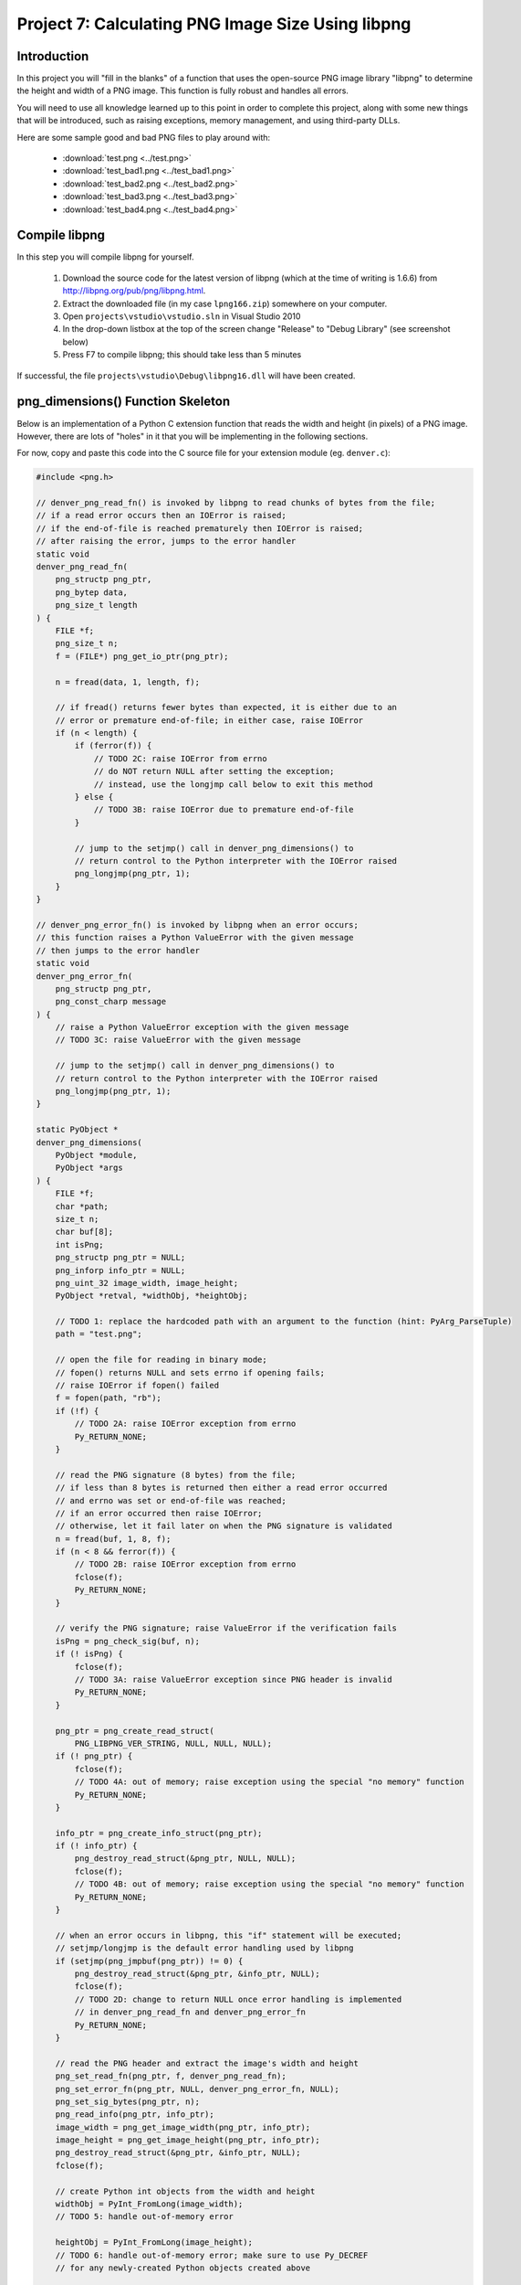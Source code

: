 Project 7: Calculating PNG Image Size Using libpng
==================================================

Introduction
------------

In this project you will "fill in the blanks" of a function
that uses the open-source PNG image library "libpng"
to determine the height and width of a PNG image.
This function is fully robust and handles all errors.

You will need to use all knowledge learned up to this point
in order to complete this project,
along with some new things that will be introduced,
such as raising exceptions, memory management, and using third-party DLLs.

Here are some sample good and bad PNG files to play around with:

  - :download:`test.png <../test.png>`
  - :download:`test_bad1.png <../test_bad1.png>`
  - :download:`test_bad2.png <../test_bad2.png>`
  - :download:`test_bad3.png <../test_bad3.png>`
  - :download:`test_bad4.png <../test_bad4.png>`

Compile libpng
--------------

In this step you will compile libpng for yourself.

  1. Download the source code for the latest version of libpng
     (which at the time of writing is 1.6.6)
     from http://libpng.org/pub/png/libpng.html.
  2. Extract the downloaded file
     (in my case ``lpng166.zip``)
     somewhere on your computer.
  3. Open ``projects\vstudio\vstudio.sln`` in Visual Studio 2010
  4. In the drop-down listbox at the top of the screen
     change "Release" to "Debug Library"
     (see screenshot below)
  5. Press F7 to compile libpng; this should take less than 5 minutes

.. image:: images/BuildConfigScreenshot.png

If successful, the file ``projects\vstudio\Debug\libpng16.dll``
will have been created.


png_dimensions() Function Skeleton
----------------------------------

Below is an implementation of a Python C extension function
that reads the width and height (in pixels) of a PNG image.
However, there are lots of "holes" in it
that you will be implementing in the following sections.

For now, copy and paste this code into the C source file
for your extension module (eg. ``denver.c``):

.. code-block:: c

    #include <png.h>

    // denver_png_read_fn() is invoked by libpng to read chunks of bytes from the file;
    // if a read error occurs then an IOError is raised;
    // if the end-of-file is reached prematurely then IOError is raised;
    // after raising the error, jumps to the error handler
    static void
    denver_png_read_fn(
        png_structp png_ptr,
        png_bytep data,
        png_size_t length
    ) {
        FILE *f;
        png_size_t n;
        f = (FILE*) png_get_io_ptr(png_ptr);

        n = fread(data, 1, length, f);

        // if fread() returns fewer bytes than expected, it is either due to an
        // error or premature end-of-file; in either case, raise IOError
        if (n < length) {
            if (ferror(f)) {
                // TODO 2C: raise IOError from errno
                // do NOT return NULL after setting the exception;
                // instead, use the longjmp call below to exit this method
            } else {
                // TODO 3B: raise IOError due to premature end-of-file
            }

            // jump to the setjmp() call in denver_png_dimensions() to
            // return control to the Python interpreter with the IOError raised
            png_longjmp(png_ptr, 1);
        }
    }

    // denver_png_error_fn() is invoked by libpng when an error occurs;
    // this function raises a Python ValueError with the given message
    // then jumps to the error handler
    static void
    denver_png_error_fn(
        png_structp png_ptr,
        png_const_charp message
    ) {
        // raise a Python ValueError exception with the given message
        // TODO 3C: raise ValueError with the given message

        // jump to the setjmp() call in denver_png_dimensions() to
        // return control to the Python interpreter with the IOError raised
        png_longjmp(png_ptr, 1);
    }

    static PyObject *
    denver_png_dimensions(
        PyObject *module,
        PyObject *args
    ) {
        FILE *f;
        char *path;
        size_t n;
        char buf[8];
        int isPng;
        png_structp png_ptr = NULL;
        png_inforp info_ptr = NULL;
        png_uint_32 image_width, image_height;
        PyObject *retval, *widthObj, *heightObj;

        // TODO 1: replace the hardcoded path with an argument to the function (hint: PyArg_ParseTuple)
        path = "test.png";

        // open the file for reading in binary mode;
        // fopen() returns NULL and sets errno if opening fails;
        // raise IOError if fopen() failed
        f = fopen(path, "rb");
        if (!f) {
            // TODO 2A: raise IOError exception from errno
            Py_RETURN_NONE;
        }

        // read the PNG signature (8 bytes) from the file;
        // if less than 8 bytes is returned then either a read error occurred
        // and errno was set or end-of-file was reached;
        // if an error occurred then raise IOError;
        // otherwise, let it fail later on when the PNG signature is validated
        n = fread(buf, 1, 8, f);
        if (n < 8 && ferror(f)) {
            // TODO 2B: raise IOError exception from errno
            fclose(f);
            Py_RETURN_NONE;
        }

        // verify the PNG signature; raise ValueError if the verification fails
        isPng = png_check_sig(buf, n);
        if (! isPng) {
            fclose(f);
            // TODO 3A: raise ValueError exception since PNG header is invalid
            Py_RETURN_NONE;
        }

        png_ptr = png_create_read_struct(
            PNG_LIBPNG_VER_STRING, NULL, NULL, NULL);
        if (! png_ptr) {
            fclose(f);
            // TODO 4A: out of memory; raise exception using the special "no memory" function
            Py_RETURN_NONE;
        }

        info_ptr = png_create_info_struct(png_ptr);
        if (! info_ptr) {
            png_destroy_read_struct(&png_ptr, NULL, NULL);
            fclose(f);
            // TODO 4B: out of memory; raise exception using the special "no memory" function
            Py_RETURN_NONE;
        }

        // when an error occurs in libpng, this "if" statement will be executed;
        // setjmp/longjmp is the default error handling used by libpng
        if (setjmp(png_jmpbuf(png_ptr)) != 0) {
            png_destroy_read_struct(&png_ptr, &info_ptr, NULL);
            fclose(f);
            // TODO 2D: change to return NULL once error handling is implemented
            // in denver_png_read_fn and denver_png_error_fn
            Py_RETURN_NONE;
        }

        // read the PNG header and extract the image's width and height
        png_set_read_fn(png_ptr, f, denver_png_read_fn);
        png_set_error_fn(png_ptr, NULL, denver_png_error_fn, NULL);
        png_set_sig_bytes(png_ptr, n);
        png_read_info(png_ptr, info_ptr);
        image_width = png_get_image_width(png_ptr, info_ptr);
        image_height = png_get_image_height(png_ptr, info_ptr);
        png_destroy_read_struct(&png_ptr, &info_ptr, NULL);
        fclose(f);

        // create Python int objects from the width and height
        widthObj = PyInt_FromLong(image_width);
        // TODO 5: handle out-of-memory error

        heightObj = PyInt_FromLong(image_height);
        // TODO 6: handle out-of-memory error; make sure to use Py_DECREF
        // for any newly-created Python objects created above

        // TODO 7: create a tuple containing the width and heigh objects
        // and return it; remember to Py_DECREF any Python objects that were
        // created above when handling errors from creating the tuple
        Py_RETURN_NONE;
    }


Add png_dimensions() to Function Table
--------------------------------------

Just like with ``hello_world()`` and ``hello_you()``,
the ``png_dimensions()`` function needs to be added to the ``PyMethodDef``
function table.

See if you can figure out yourself how to add it.
If not, the line you need to add is below:

.. code-block:: c

    {"png_dimensions", denver_png_dimensions, METH_VARARGS, NULL},


Compile and Try It
------------------

Before you can compile the module with ``png_dimensions()``,
you need to update ``setup.py`` to tell it about libpng.
Specifically, you need to add the
``include_dirs``, ``library_dirs``, and ``libraries``
arguments to the ``distutils.core.Extension`` call:

.. code-block:: python

    ext_module = distutils.core.Extension(
        "denver",
        sources=["denver.c"],
        include_dirs=[r"c:\lpng166"],
        library_dirs=[r"c:\lpng166\projects\vstudio\Debug"],
        libraries=["libpng16"],
    )

You will need to adjust the ``include_dirs`` and ``library_dirs``
to match the directory into which you extracted the libpng source code.

With that done, you should now be able to compile your extension module:

.. code-block:: python

    python_d setup.py build_ext --debug --inplace

To *use* your extension module you will have to do one more thing:
add the directory specified as ``library_dirs`` to your PATH.
This tells Python where to find libpng16.dll at runtime.

.. code-block:: text

    set PATH=%PATH%;c:\lpng166\projects\vstudio\Debug

Finally, try and invoke ``png_dimensions()`` from your Python interpreter:

.. code-block:: text

    c:\dev\cpyextworkshop>set PATH=%PATH%;c:\lpng166\projects\vstudio\Debug
    c:\dev\cpyextworkshop>python_d
    Python 2.7.5 (default, Sep 23 2013, 20:55:44) [MSC v.1600 32 bit (Intel)] on win32
    Type "help", "copyright", "credits" or "license" for more information.

    >>> import denver
    [43244 refs]

    >>> denver.png_dimensions()
    [43246 refs]

Notice how ``png_dimensions()`` returned ``None``?
In the steps to follow, we will update it to return a (width, height) tuple.

If you see the following ImportError
make sure that the directory you added to the PATH environment variable above
contains libpng16.dll.
Also, try setting the PATH environment variable again,
as the change to the PATH will be lost if you start a new command prompt window.

.. code-block:: text

    Traceback (most recent call last):
      File "<stdin>", line 1, in <module>
    ImportError: DLL load failed: The specified module could not be found.


TODO 1: Parse the Function's Arguments
--------------------------------------

In the implementation above, the ``png_dimensions()`` function
*ignores* all arguments it is given and hardcodes the path of the PNG file as ``test.png``.
Modify the code at ``TODO 1`` to use
`PyArg_ParseTuple <http://docs.python.org/2/c-api/arg.html#PyArg_ParseTuple>`_
to parse the arguments.
The function's arguments are just a single string argument
whose value is the path of the PNG file whose dimensions to get and return.
Refer back to a previous project if you need a reminder of how to do this.


TODO 2: Raise IOError if opening the file fails
-----------------------------------------------

Something we haven't talked about yet is how to raise Python exceptions from C.
Since C does not natively support the concept of "exceptions"
you have to instead "set" an exception,
which will be raised in Python once the C function returns.
After setting an exception, you *MUST* return ``NULL``;
in fact, this is the *only* time that returning ``NULL``
from a C extension function is allowed.

The ``PyErr_`` family of functions are used to set a Python exception.
For example,

    - `PyErr_SetString <http://docs.python.org/2/c-api/exceptions.html?#PyErr_SetString>`_
    - `PyErr_Format <http://docs.python.org/2/c-api/exceptions.html?#PyErr_Format>`_
    - `PyErr_SetFromErrno <http://docs.python.org/2/c-api/exceptions.html?#PyErr_SetFromErrno>`_

The ``PyExc_`` family of ``PyObject*`` objects
define the built-in exception types.
For example,

    - ``PyExc_ValueError``
    - ``PyExc_IOError``
    - ``PyExc_TypeError``

See `<http://docs.python.org/2/c-api/exceptions.html?#standard-exceptions>`_ for details.

So to raise an IOError based on the current value of ``errno``, do this:

.. code-block:: c

    PyErr_SetFromErrno(PyExc_IOError);
    return NULL;

Make this change at the following markers
where an IOError should be raised based on ``errno``:

    - TODO 2A
    - TODO 2B
    - TODO 2C (note: do NOT return NULL immediately after raising the exception here)
    - TODO 2D (note: just change the return value to NULL instead of Py_RETURN_NONE

You should now be able to compile using ``setup.py``.
Try invoking ``png_dimensions()`` with a non-existing filename;
it should now raise ``IOError``.


TODO 3: Raise ValueError if PNG file contents are invalid
---------------------------------------------------------

It is, of course, also possible to raise arbitrary exceptions.
Use
`PyErr_SetString <http://docs.python.org/2/c-api/exceptions.html?#PyErr_SetString>`_:
for this purpose.

.. code-block:: c

    void PyErr_SetString(PyObject *type, const char *message)

For example, to raise a ``ValueError`` with the message ``"Invalid bytes"`` use:

.. code-block:: c

    PyErr_SetString(PyExc_ValueError, "Invalid bytes");
    return NULL;

Add the logic to raise a ValueError at the following markers:

    - TODO 3A
    - TODO 3B (note: raise IOError here instead of ValueError)
    - TODO 3C

As an advanced (and optional) improvement, add useful context information
to the error message, such as the actual number of bytes read, using
`PyErr_Format <http://docs.python.org/2/c-api/exceptions.html?#PyErr_Format>`_.

.. code-block:: c

    PyObject* PyErr_Format(PyObject *exception, const char *format, ...)


TODO 4: Raise OutOfMemoryError if memory is exhausted
-----------------------------------------------------

Although it doesn't happen often and is difficult to even test,
it is important that your application not crash in the face of memory exhaustion.
The normal symptom of memory being exhausted is that a function
that is supposed to create an object instead returns NULL.

In the code above, the calls to
``png_create_read_struct()`` and ``png_create_info_struct()``
return ``NULL`` if they run out of memory.
Python has a special function for raising an out-of-memory error:
`PyErr_NoMemory <http://docs.python.org/2/c-api/exceptions.html?#PyErr_NoMemory>`_.

.. code-block:: c

    PyObject* PyErr_NoMemory()

Here is an example:

.. code-block:: c

    char *name = (char *) malloc(sizeof(char) * 100);
    if (name == NULL) {
        PyErr_NoMemory();
        return NULL;
    }

Update the following markers to raise an out-of-memory error if memory is exhausted:

    - TODO 4A
    - TODO 4B


TODO 5: Create Python int for image width
-----------------------------------------

You can see at the "TODO 5" marker in the source code above that it uses
`PyInt_FromLong <http://docs.python.org/2/c-api/int.html#PyInt_FromLong>`_
to convert the image width into a Python int object.
Since ``PyInt_FromLong()`` creates a *new* object
it has the potential of running out of memory and returning ``None``.
But one nice aspect of ``PyInt_FromLong()``
(and most other functions in the Python API)
is that it looks after setting the exception for you.
So if ``PyInt_FromLong()`` returns ``NULL``,
all you have to do is check for it and return ``NULL`` if it happens.

So edit the code at TODO 5 to check for a ``NULL`` return value
from ``PyInt_FromLong()`` and return ``NULL`` if that happens.


TODO 6: Create Python int for image height
------------------------------------------

The code above also needs to check for a ``NULL`` return value
from ``PyInt_FromLong()`` when converting the *height* to a Python int.
But there is one difference here, and it has to do with memory management.

When you are writing pure Python code you can create objects and then forget about them.
The Python interpreter automatically looks after releasing the memory occupied by objects
that are no longer in use.
However, when writing C extension modules, you have to look after this yourself.

Python uses a "reference counting" scheme to keep track of the number of references
to an object.
Once the reference count drops to zero, the object is deleted.
To explicitly decrement the reference count of a Python object, use
`Py_DECREF <http://docs.python.org/2/c-api/refcounting.html?#Py_DECREF>`_

So now suppose that ``PyInt_FromLong()`` returns ``NULL``
when creating a Python object for the height.
Just before that we also used ``PyInt_FromLong()`` to create a Python object
for the width.
If we are going to exit the function prematurely due to ``PyInt_FromLong()`` failing
we need to explicitly Py_DECREF the width object;
otherwise it will never be garbage collected and constitutes a memory leak.

So here is how to properly handle errors when creating the height object:

.. code-block:: c

    heightObj = PyInt_FromLong(image_height);
    if (heightObj == NULL) {
        Py_DECREF(widthObj);
        return NULL;
    }

Make this change to the code at the TODO 6 marker.


TODO 7: Create the tuple and return it
--------------------------------------

The final piece to the puzzle is creating the ``(width, height)`` tuple and returning it.
Use
`PyTuple_New <http://docs.python.org/2/c-api/tuple.html?#PyTuple_New>`_
to create a new, empty tuple:

.. code-block:: c

    PyObject* PyTuple_New(Py_ssize_t len)

Then use
`PyTuple_SET_ITEM <http://docs.python.org/2/c-api/tuple.html?#PyTuple_SET_ITEM>`_
to set the value of each element of the tuple:

.. code-block:: c

    void PyTuple_SET_ITEM(PyObject *p, Py_ssize_t pos, PyObject *o)

Note that it is an error to return a tuple to Python
that has *not* had all of its elements initialized.
When you set an element of a tuple,
the tuple "steals" the reference, so that you do *not* need to Py_DECREF it.

Here is an example of creating the tuple ``(5, None)``

.. code-block:: c

    PyObject *intValue, *tupleObj;
    intValue = PyInt_FromLong(5);
    if (intValue == NULL) {
        return NULL;
    }
    tupleObj = PyTuple_New(2);
    if (tupleObj == NULL) {
        Py_DECREF(intValue);
        return NULL;
    }
    Py_INCREF(Py_None);
    PyTuple_SET_ITEM(tupleObj, 0, intValue);
    PyTuple_SET_ITEM(tupleObj, 1, Py_None);
    return tupleObj;

Edit the code at the TODO 7 marker to create the (width, height) tuple and return it.
Make sure to perform the necessary Py_DECREF operations if creating the tuple fails.


BONUS 1: Use Py_BuildValue to create the tuple
----------------------------------------------

There is actually an easier way to create the tuple:
`Py_BuildValue <http://docs.python.org/2/c-api/arg.html?#Py_BuildValue>`_.

Change the code that creates the (width, height) tuple to use ``Py_BuildValue()``.


BONUS 2: Release the GIL when calling fopen and fread
-----------------------------------------------------

As mentioned in a previous project,
it is desirable to release the Global Interpreter Lock
when performing potentially-long-running IO operations.
In this code, the calls to ``fopen()`` and ``fread()``
are just such functions,
especially if they are operating on files over a network.

Add code to release the GIL when calling fopen() and fread().


SOLUTION
--------

Here is a complete solution that you can refer to if you need:
:download:`denver.c <../denver.c>`.
